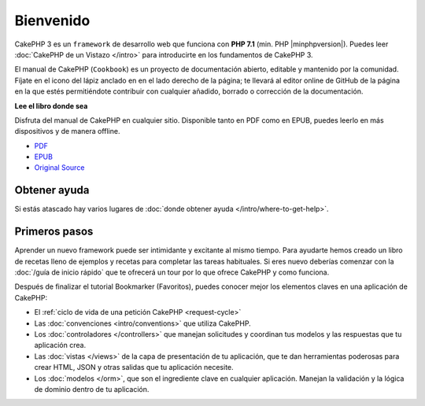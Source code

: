 Bienvenido
##########

CakePHP 3 es un ``framework`` de desarrollo web que funciona con **PHP 7.1** 
(min. PHP |minphpversion|). Puedes leer :doc:`CakePHP de un Vistazo </intro>`
para introducirte en los fundamentos de CakePHP 3.

El manual de CakePHP (``Cookbook``) es un proyecto de documentación abierto, 
editable y mantenido por la comunidad. Fíjate en el icono del lápiz anclado en
en el lado derecho de la página; te llevará al editor online de GitHub de la
página en la que estés permitiéndote contribuir con cualquier añadido, borrado
o corrección de la documentación.

.. container:: offline-download

    **Lee el libro donde sea**

    .. image:: /_static/img/read-the-book.jpg
    
    Disfruta del manual de CakePHP en cualquier sitio. Disponible tanto en PDF 
    como en EPUB, puedes leerlo en más dispositivos y de manera offline.

    - `PDF <../_downloads/es/CakePHPCookbook.pdf>`_
    - `EPUB <../_downloads/es/CakePHPCookbook.epub>`_
    - `Original Source <http://github.com/cakephp/docs>`_

Obtener ayuda
=============

Si estás atascado hay varios lugares de :doc:`donde obtener ayuda
</intro/where-to-get-help>`.

Primeros pasos
==============

Aprender un nuevo framework puede ser intimidante y excitante al mismo tiempo. 
Para ayudarte hemos creado un libro de recetas lleno de ejemplos y recetas 
para completar las tareas habituales. Si eres nuevo deberías comenzar con la 
:doc:`/guía de inicio rápido` que te ofrecerá un tour por lo que ofrece CakePHP
y como funciona.

Después de finalizar el tutorial Bookmarker (Favoritos), puedes conocer mejor los 
elementos claves en una aplicación de CakePHP:

* El :ref:`ciclo de vida de una petición CakePHP <request-cycle>`
* Las :doc:`convenciones <intro/conventions>` que utiliza CakePHP.
* Los :doc:`controladores </controllers>` que manejan solicitudes y coordinan  tus modelos y las respuestas que tu aplicación crea.
* Las :doc:`vistas </views>` de la capa de presentación de tu aplicación, que te dan herramientas poderosas para crear HTML, JSON y otras salidas que tu aplicación necesite.
* Los :doc:`modelos </orm>`, que son el ingrediente clave en cualquier aplicación. Manejan la validación y la lógica de dominio dentro de tu aplicación.


.. meta::
    :title lang=es: .. CakePHP Cookbook archivo de documentación, creado por
    :keywords lang=es: documento modelos,master documentación,capa presentación,proyecto documentación,guia de inicio rápido,fuente original,sphinx,liking,cookbook,validez,convenciones,validación,cakephp,exactitud,almacenaje y recuperación,corazón,blog
